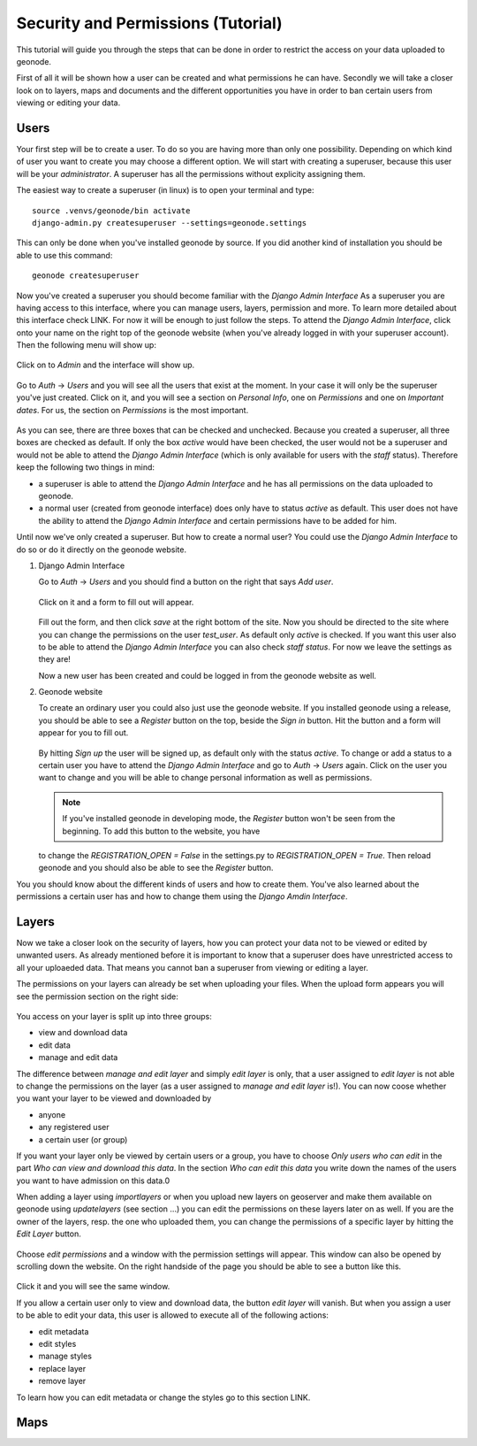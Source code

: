 ===================================
Security and Permissions (Tutorial)
===================================

This tutorial will guide you through the steps that can be done in order to restrict the access on your data uploaded to geonode.


First of all it will be shown how a user can be created and what permissions he can have. Secondly we will take a closer look
on to layers, maps and documents and the different opportunities you have in order to ban certain users from viewing or editing your
data.

Users
-----

Your first step will be to create a user. To do so you are having more than only one possibility. Depending on which kind of user you want to create you may
choose a different option. We will start with creating a superuser, because this user will be your *administrator*. A superuser
has all the permissions without explicity assigning them.

The easiest way to create a superuser (in linux) is to open your terminal and type::

  source .venvs/geonode/bin activate
  django-admin.py createsuperuser --settings=geonode.settings
  
This can only be done when you've installed geonode by source. If you did another kind of installation you should be able to
use this command::
  
  geonode createsuperuser
  
Now you've created a superuser you should become familiar with the *Django Admin Interface* As a superuser you are having
access to this interface, where you can manage users, layers, permission and more. To learn more detailed about this interface
check LINK. For now it will be enough to just follow the steps. To attend the *Django Admin Interface*, click onto your name
on the right top of the geonode website (when you've already logged in with your superuser account). Then the following menu
will show up:

  .. figure:: img/menu_admin.PNG

Click on to *Admin* and the interface will show up.

  .. figure:: img/admin_interface.PNG
  
Go to *Auth* -> *Users* and you will see all the users that exist at the moment. In your case it will only be the superuser you've
just created. Click on it, and you will see a section on *Personal Info*, one on *Permissions* and one on *Important dates*. For
us, the section on *Permissions* is the most important.

  .. figure:: img/permissions_django_admin.PNG

As you can see, there are three boxes that can be checked and unchecked. Because you created a superuser, all three boxes
are checked as default. If only the box *active* would have been checked, the user would not be a superuser and would not be able to
attend the *Django Admin Interface* (which is only available for users with the *staff* status). Therefore keep the following
two things in mind:

* a superuser is able to attend the *Django Admin Interface* and he has all permissions on the data uploaded to geonode.
* a normal user (created from geonode interface) does only have to status *active* as default. This user does not have the ability to attend the *Django Admin Interface* and certain permissions have to be added for him.

Until now we've only created a superuser. But how to create a normal user? You could use the *Django Admin Interface* to do so or do it directly on the geonode website. 

#. Django Admin Interface

   Go to *Auth* -> *Users* and you should find a button on the right that says *Add user*. 

   .. figure:: img/add_user.PNG
 
   Click on it and a form to fill out will appear.

   .. figure:: img/add_test_user.PNG
  
   Fill out the form, and then click *save* at the right bottom of the site. Now you should be directed to the site where you can
   change the permissions on the user *test_user*. As default only *active* is checked. If you want this user also to be able to attend the *Django Admin Interface*
   you can also check *staff status*. For now we leave the settings as they are!

   .. todo:: groups and permissions!
   
   Now a new user has been created and could be logged in from the geonode website as well.

#. Geonode website

   To create an ordinary user you could also just use the geonode website. If you installed geonode using a release, you should
   be able to see a *Register* button on the top, beside the *Sign in* button. Hit the button and a form will appear for you to fill out.
  
   .. figure:: img/sign_up_test_user.PNG

   By hitting *Sign up* the user will be signed up, as default only with the status *active*.
   To change or add a status to a certain user you have to attend the *Django Admin Interface* and go to *Auth* -> *Users* again.
   Click on the user you want to change and you will be able to change personal information as well as permissions.
   
   .. note:: If you've installed geonode in developing mode, the *Register* button won't be seen from the beginning. To add this button to the website, you have
   to change the `REGISTRATION_OPEN = False` in the settings.py to `REGISTRATION_OPEN = True`. Then reload geonode and you should also be able to see the *Register* button.
   
You you should know about the different kinds of users and how to create them. You've also learned about the permissions a certain user has and how to change them using the *Django Amdin Interface*.


Layers
------

Now we take a closer look on the security of layers, how you can protect your data not to be viewed or edited by unwanted users.
As already mentioned before it is important to know that a superuser does have unrestricted access to all your uploaeded data.
That means you cannot ban a superuser from viewing or editing a layer.

.. todo:: maybe you could do that, using the django admin interface

The permissions on your layers can already be set when uploading your files. When the upload form appears you will see the permission
section on the right side:

  .. figure:: img/upload_layer.PNG
  
You access on your layer is split up into three groups:

* view and download data
* edit data
* manage and edit data

The difference between *manage and edit layer* and simply *edit layer* is only, that a user assigned to *edit layer* is not able to change
the permissions on the layer (as a user assigned to *manage and edit layer* is!).
You can now coose whether you want your layer to be viewed and downloaded by

* anyone
* any registered user
* a certain user (or group)

If you want your layer only be viewed by certain users or a group, you have to choose *Only users who can edit* in the part *Who can view and download this data*.
In the section *Who can edit this data* you write down the names of the users you want to have admission on this data.0

.. todo:: BUG about view => only users who can edit => not working; have to set it to any registered users!

When adding a layer using *importlayers* or when you upload new layers on geoserver and make them available on geonode using *updatelayers* (see section ...) you can edit the permissions on these layers later on as well. 
If you are the owner of the layers, resp. the one who uploaded them, you can change the permissions of a specific layer by hitting the *Edit Layer* button.

  .. figure:: img/edit_and_download_layer.PNG

  .. figure:: img/edit_and_manage.PNG
  
Choose *edit permissions* and a window with the permission settings will appear. This window can also be opened by scrolling down the website. On the right handside of
the page you should be able to see a button like this.

  .. figure:: img/change_layer_permissions.PNG
  
Click it and you will see the same window.

If you allow a certain user only to view and download data, the button *edit layer* will vanish. But when you assign a user to be able
to edit your data, this user is allowed to execute all of the following actions:

* edit metadata
* edit styles
* manage styles
* replace layer
* remove layer

To learn how you can edit metadata or change the styles go to this section LINK. 

.. todo:: write a short tutorial on how to edit layers

Maps
----


  

